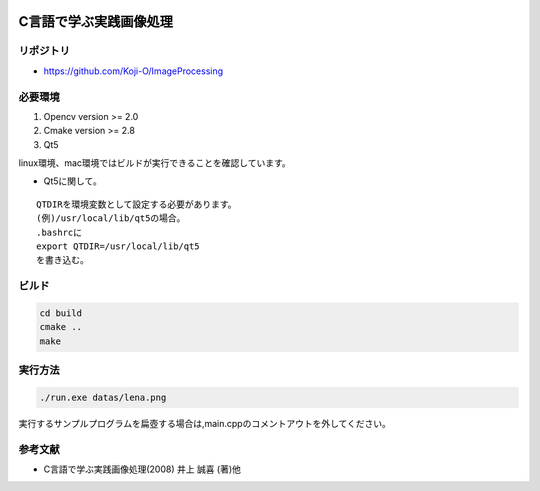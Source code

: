 |Travis|_

.. |Travis| image:: https://travis-ci.org/Koji-O/ImageProcessing.svg?branch=master
.. _Travis: https://travis-ci.org/Koji-O/ImageProcessing


C言語で学ぶ実践画像処理
===================================

リポジトリ
-------------

- https://github.com/Koji-O/ImageProcessing


必要環境
---------

1. Opencv version >= 2.0
2. Cmake version >= 2.8
3. Qt5

linux環境、mac環境ではビルドが実行できることを確認しています。

* Qt5に関して。

::
   
   QTDIRを環境変数として設定する必要があります。
   (例)/usr/local/lib/qt5の場合。
   .bashrcに
   export QTDIR=/usr/local/lib/qt5
   を書き込む。

  

ビルド
--------

.. code::

   cd build
   cmake ..
   make


実行方法
---------

.. code::

   ./run.exe datas/lena.png
   
実行するサンプルプログラムを扁壺する場合は,main.cppのコメントアウトを外してください。
   
参考文献
---------
- C言語で学ぶ実践画像処理(2008) 井上 誠喜 (著)他
